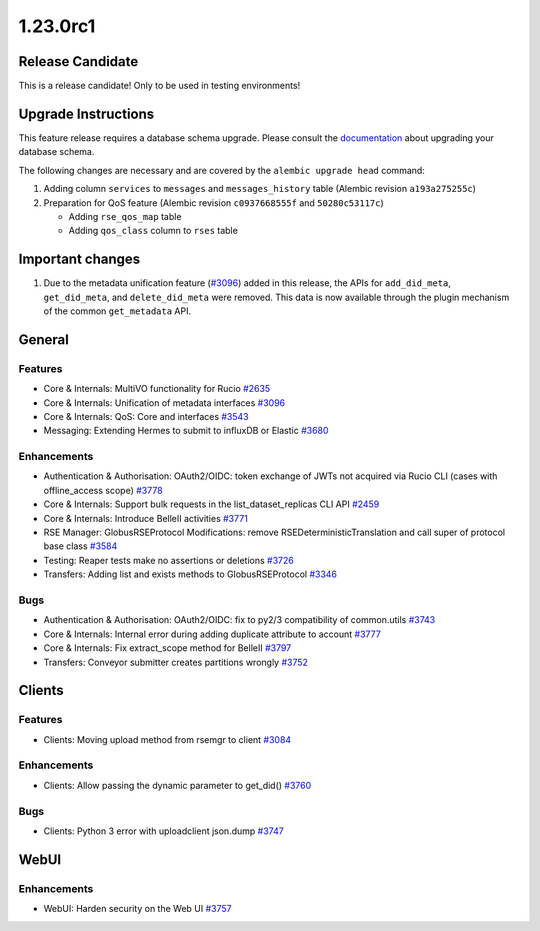 =========
1.23.0rc1
=========

-----------------
Release Candidate
-----------------

This is a release candidate! Only to be used in testing environments!

--------------------
Upgrade Instructions
--------------------

This feature release requires a database schema upgrade. Please consult the `documentation <https://rucio.readthedocs.io/en/latest/database.html>`_ about upgrading your database schema.

The following changes are necessary and are covered by the ``alembic upgrade head`` command:

1. Adding column ``services`` to ``messages`` and ``messages_history`` table (Alembic revision ``a193a275255c``)

2. Preparation for QoS feature (Alembic revision ``c0937668555f`` and ``50280c53117c``)

   - Adding ``rse_qos_map`` table
   - Adding ``qos_class`` column to ``rses`` table

-----------------
Important changes
-----------------

1. Due to the metadata unification feature (`#3096 <https://github.com/rucio/rucio/issues/3096>`_) added in this release, the APIs for ``add_did_meta``, ``get_did_meta``, and ``delete_did_meta`` were removed. This data is now available through the plugin mechanism of the common ``get_metadata`` API.
 
-------
General
-------

********
Features
********

- Core & Internals: MultiVO functionality for Rucio `#2635 <https://github.com/rucio/rucio/issues/2635>`_
- Core & Internals: Unification of metadata interfaces `#3096 <https://github.com/rucio/rucio/issues/3096>`_
- Core & Internals: QoS: Core and interfaces `#3543 <https://github.com/rucio/rucio/issues/3543>`_
- Messaging: Extending Hermes to submit to influxDB or Elastic `#3680 <https://github.com/rucio/rucio/issues/3680>`_

************
Enhancements
************

- Authentication & Authorisation: OAuth2/OIDC: token exchange of JWTs not acquired via Rucio CLI (cases with offline_access scope) `#3778 <https://github.com/rucio/rucio/issues/3778>`_
- Core & Internals: Support bulk requests in the list_dataset_replicas CLI API `#2459 <https://github.com/rucio/rucio/issues/2459>`_
- Core & Internals: Introduce BelleII activities `#3771 <https://github.com/rucio/rucio/issues/3771>`_
- RSE Manager: GlobusRSEProtocol Modifications: remove RSEDeterministicTranslation and call super of protocol base class `#3584 <https://github.com/rucio/rucio/issues/3584>`_
- Testing: Reaper tests make no assertions or deletions `#3726 <https://github.com/rucio/rucio/issues/3726>`_
- Transfers: Adding list and exists methods to GlobusRSEProtocol `#3346 <https://github.com/rucio/rucio/issues/3346>`_

****
Bugs
****

- Authentication & Authorisation: OAuth2/OIDC: fix to py2/3 compatibility of common.utils  `#3743 <https://github.com/rucio/rucio/issues/3743>`_
- Core & Internals: Internal error during adding duplicate attribute to account `#3777 <https://github.com/rucio/rucio/issues/3777>`_
- Core & Internals: Fix extract_scope method for BelleII `#3797 <https://github.com/rucio/rucio/issues/3797>`_
- Transfers: Conveyor submitter creates partitions wrongly `#3752 <https://github.com/rucio/rucio/issues/3752>`_

-------
Clients
-------

********
Features
********

- Clients: Moving upload method from rsemgr to client `#3084 <https://github.com/rucio/rucio/issues/3084>`_

************
Enhancements
************

- Clients: Allow passing the dynamic parameter to get_did() `#3760 <https://github.com/rucio/rucio/issues/3760>`_

****
Bugs
****

- Clients: Python 3 error with uploadclient json.dump `#3747 <https://github.com/rucio/rucio/issues/3747>`_

  
-----
WebUI
-----

************
Enhancements
************

- WebUI: Harden security on the Web UI `#3757 <https://github.com/rucio/rucio/issues/3757>`_
